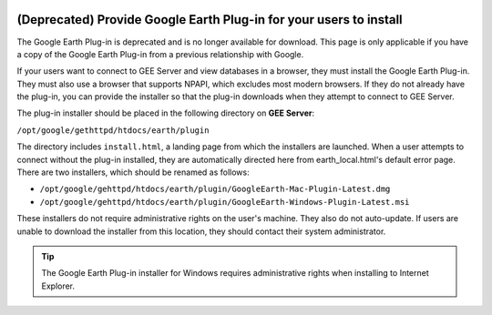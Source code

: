 |Google logo|

===================================================================
(Deprecated) Provide Google Earth Plug-in for your users to install
===================================================================

.. container::

   .. container:: content

      .. container:: alert

         The Google Earth Plug-in is deprecated and is no longer
         available for download. This page is only applicable if you
         have a copy of the Google Earth Plug-in from a previous
         relationship with Google.

      If your users want to connect to GEE Server and view
      databases in a browser, they must install the Google Earth
      Plug-in. They must also use a browser that supports NPAPI, which
      excludes most modern browsers. If they do not already have the
      plug-in, you can provide the installer so that the plug-in
      downloads when they attempt to connect to GEE Server.

      The plug-in installer should be placed in the following directory
      on **GEE Server**:

      ``/opt/google/gethttpd/htdocs/earth/plugin``

      The directory includes ``install.html``, a landing page from which
      the installers are launched. When a user attempts to connect
      without the plug-in installed, they are automatically directed
      here from earth_local.html's default error page. There are two
      installers, which should be renamed as follows:

      -  ``/opt/google/gehttpd/htdocs/earth/plugin/GoogleEarth-Mac-Plugin-Latest.dmg``
      -  ``/opt/google/gehttpd/htdocs/earth/plugin/GoogleEarth-Windows-Plugin-Latest.msi``

      These installers do not require administrative rights on the
      user's machine. They also do not auto-update. If users are unable
      to download the installer from this location, they should contact
      their system administrator.

      .. tip::

         The Google Earth Plug-in installer for Windows requires
         administrative rights when installing to Internet Explorer.

.. |Google logo| image:: ../../art/common/googlelogo_color_260x88dp.png
   :width: 130px
   :height: 44px
